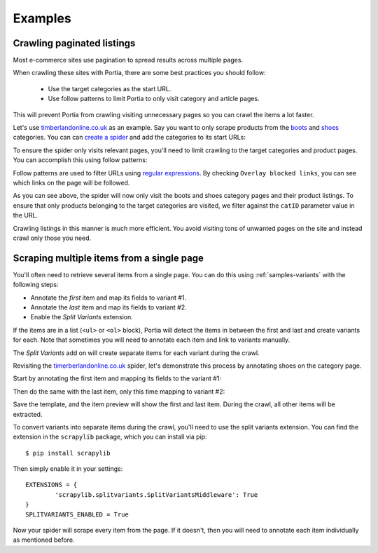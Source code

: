 .. _examples:

========
Examples
========

Crawling paginated listings
===========================

Most e-commerce sites use pagination to spread results across multiple pages.

When crawling these sites with Portia, there are some best practices you should follow:

	* Use the target categories as the start URL.
	* Use follow patterns to limit Portia to only visit category and article pages.

This will prevent Portia from crawling visiting unnecessary pages so you can crawl the items a lot faster.

Let's use `timberlandonline.co.uk <http://www.timberlandonline.co.uk>`_ as an example. Say you want to only scrape products from the `boots <http://www.timberlandonline.co.uk/en/men-footwear-boots>`_ and `shoes <http://www.timberlandonline.co.uk/en/men-footwear-shoes>`_ categories. You can can `create a spider <getting-started>`_ and add the categories to its start URLs:

.. image:: _static/portia-start-urls.png
	:alt: Start URLs

To ensure the spider only visits relevant pages, you'll need to limit crawling to the target categories and product pages. You can accomplish this using follow patterns:

.. image:: _static/portia-follow-patterns.png
	:alt: Follow patterns

Follow patterns are used to filter URLs using `regular expressions <https://en.wikipedia.org/Regular_expressions>`_. By checking ``Overlay blocked links``, you can see which links on the page will be followed.

As you can see above, the spider will now only visit the boots and shoes category pages and their product listings. To ensure that only products belonging to the target categories are visited, we filter against the ``catID`` parameter value in the URL.

Crawling listings in this manner is much more efficient. You avoid visiting tons of unwanted pages on the site and instead crawl only those you need.

Scraping multiple items from a single page
==========================================

You'll often need to retrieve several items from a single page. You can do this using :ref:`samples-variants` with the following steps:

- Annotate the *first* item and map its fields to variant #1.
- Annotate the *last* item and map its fields to variant #2.
- Enable the *Split Variants* extension.

If the items are in a list (``<ul>`` or ``<ol>`` block), Portia will detect the items in between the first and last and create variants for each. Note that sometimes you will need to annotate each item and link to variants manually.

The *Split Variants* add on will create separate items for each variant during the crawl.

Revisiting the `timerberlandonline.co.uk <http://www.timberlandonline.co.uk>`_ spider, let's demonstrate this process by annotating shoes on the category page.

Start by annotating the first item and mapping its fields to the variant #1:

.. image:: _static/portia-multi-first.png
	:alt: Start URLs

Then do the same with the last item, only this time mapping to variant #2:

.. image:: _static/portia-multi-last.png
	:alt: Start URLs

Save the template, and the item preview will show the first and last item. During the crawl, all other items will be extracted.

.. image:: _static/portia-multi-preview.png
	:alt: Start URLs

To convert variants into separate items during the crawl, you'll need to use the split variants extension. You can find the extension in the ``scrapylib`` package, which you can install via pip::

	$ pip install scrapylib

Then simply enable it in your settings::

	EXTENSIONS = {
		'scrapylib.splitvariants.SplitVariantsMiddleware': True
	}
	SPLITVARIANTS_ENABLED = True

Now your spider will scrape every item from the page. If it doesn't, then you will need to annotate each item individually as mentioned before.
